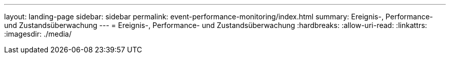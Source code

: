 ---
layout: landing-page 
sidebar: sidebar 
permalink: event-performance-monitoring/index.html 
summary: Ereignis-, Performance- und Zustandsüberwachung 
---
= Ereignis-, Performance- und Zustandsüberwachung
:hardbreaks:
:allow-uri-read: 
:linkattrs: 
:imagesdir: ./media/


